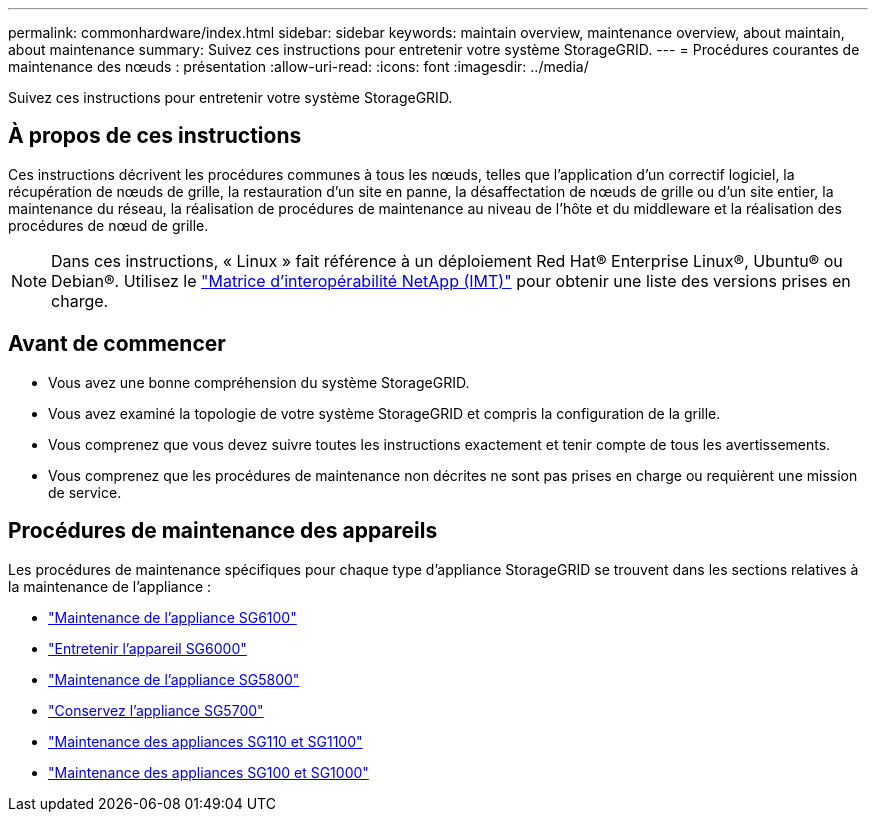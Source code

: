 ---
permalink: commonhardware/index.html 
sidebar: sidebar 
keywords: maintain overview, maintenance overview, about maintain, about maintenance 
summary: Suivez ces instructions pour entretenir votre système StorageGRID. 
---
= Procédures courantes de maintenance des nœuds : présentation
:allow-uri-read: 
:icons: font
:imagesdir: ../media/


[role="lead"]
Suivez ces instructions pour entretenir votre système StorageGRID.



== À propos de ces instructions

Ces instructions décrivent les procédures communes à tous les nœuds, telles que l'application d'un correctif logiciel, la récupération de nœuds de grille, la restauration d'un site en panne, la désaffectation de nœuds de grille ou d'un site entier, la maintenance du réseau, la réalisation de procédures de maintenance au niveau de l'hôte et du middleware et la réalisation des procédures de nœud de grille.


NOTE: Dans ces instructions, « Linux » fait référence à un déploiement Red Hat® Enterprise Linux®, Ubuntu® ou Debian®. Utilisez le https://imt.netapp.com/matrix/#welcome["Matrice d'interopérabilité NetApp (IMT)"^] pour obtenir une liste des versions prises en charge.



== Avant de commencer

* Vous avez une bonne compréhension du système StorageGRID.
* Vous avez examiné la topologie de votre système StorageGRID et compris la configuration de la grille.
* Vous comprenez que vous devez suivre toutes les instructions exactement et tenir compte de tous les avertissements.
* Vous comprenez que les procédures de maintenance non décrites ne sont pas prises en charge ou requièrent une mission de service.




== Procédures de maintenance des appareils

Les procédures de maintenance spécifiques pour chaque type d'appliance StorageGRID se trouvent dans les sections relatives à la maintenance de l'appliance :

* link:../sg6100/index.html["Maintenance de l'appliance SG6100"]
* link:../sg6000/index.html["Entretenir l'appareil SG6000"]
* link:../sg5800/index.html["Maintenance de l'appliance SG5800"]
* link:../sg5700/index.html["Conservez l'appliance SG5700"]
* link:../sg110-1100/index.html["Maintenance des appliances SG110 et SG1100"]
* link:../sg100-1000/index.html["Maintenance des appliances SG100 et SG1000"]

